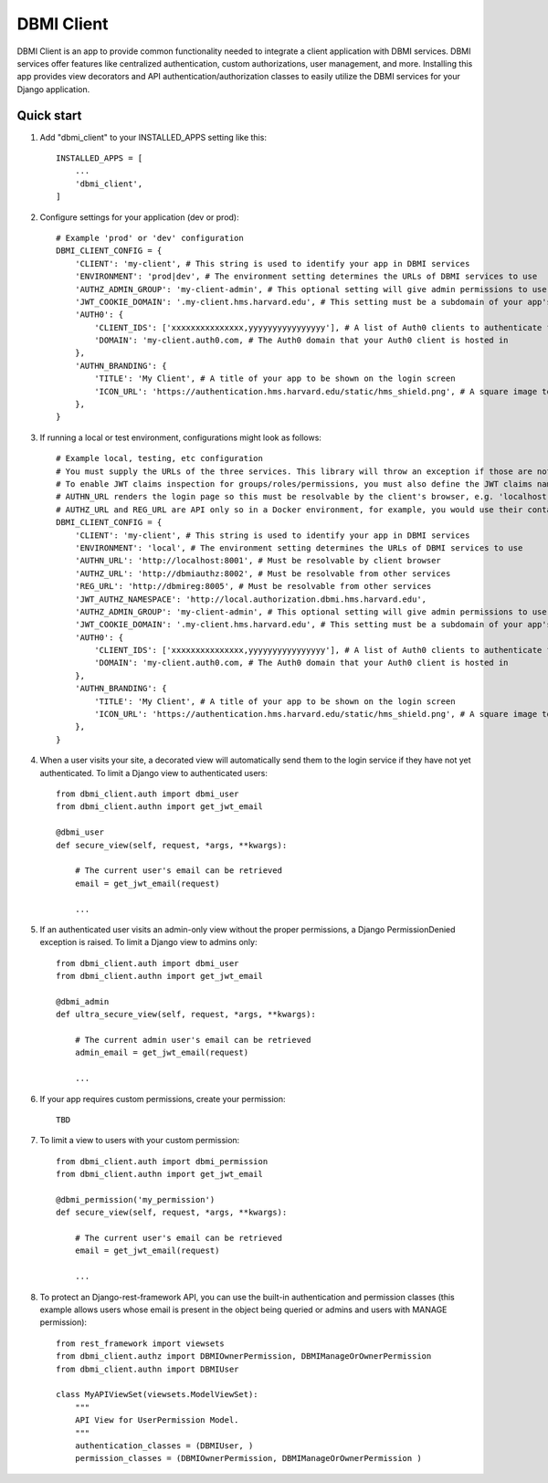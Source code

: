 ============
DBMI Client
============

DBMI Client is an app to provide common functionality needed to integrate a client application
with DBMI services. DBMI services offer features like centralized authentication, custom authorizations, user
management, and more. Installing this app provides view decorators and API authentication/authorization
classes to easily utilize the DBMI services for your Django application.

Quick start
-----------

1. Add "dbmi_client" to your INSTALLED_APPS setting like this::

    INSTALLED_APPS = [
        ...
        'dbmi_client',
    ]

2. Configure settings for your application (dev or prod)::

    # Example 'prod' or 'dev' configuration
    DBMI_CLIENT_CONFIG = {
        'CLIENT': 'my-client', # This string is used to identify your app in DBMI services
        'ENVIRONMENT': 'prod|dev', # The environment setting determines the URLs of DBMI services to use
        'AUTHZ_ADMIN_GROUP': 'my-client-admin', # This optional setting will give admin permissions to users with this group
        'JWT_COOKIE_DOMAIN': '.my-client.hms.harvard.edu', # This setting must be a subdomain of your app's public domain
        'AUTH0': {
            'CLIENT_IDS': ['xxxxxxxxxxxxxxx,yyyyyyyyyyyyyyyy'], # A list of Auth0 clients to authenticate for
            'DOMAIN': 'my-client.auth0.com, # The Auth0 domain that your Auth0 client is hosted in
        },
        'AUTHN_BRANDING': {
            'TITLE': 'My Client', # A title of your app to be shown on the login screen
            'ICON_URL': 'https://authentication.hms.harvard.edu/static/hms_shield.png', # A square image to be shown on the login screen
        },
    }

3. If running a local or test environment, configurations might look as follows::

    # Example local, testing, etc configuration
    # You must supply the URLs of the three services. This library will throw an exception if those are not defined.
    # To enable JWT claims inspection for groups/roles/permissions, you must also define the JWT claims namespace
    # AUTHN_URL renders the login page so this must be resolvable by the client's browser, e.g. 'localhost:8001' if running in Docker (ensure the port is exposed)
    # AUTHZ_URL and REG_URL are API only so in a Docker environment, for example, you would use their container name or defined domain name
    DBMI_CLIENT_CONFIG = {
        'CLIENT': 'my-client', # This string is used to identify your app in DBMI services
        'ENVIRONMENT': 'local', # The environment setting determines the URLs of DBMI services to use
        'AUTHN_URL': 'http://localhost:8001', # Must be resolvable by client browser
        'AUTHZ_URL': 'http://dbmiauthz:8002', # Must be resolvable from other services
        'REG_URL': 'http://dbmireg:8005', # Must be resolvable from other services
        'JWT_AUTHZ_NAMESPACE': 'http://local.authorization.dbmi.hms.harvard.edu',
        'AUTHZ_ADMIN_GROUP': 'my-client-admin', # This optional setting will give admin permissions to users with this group
        'JWT_COOKIE_DOMAIN': '.my-client.hms.harvard.edu', # This setting must be a subdomain of your app's public domain
        'AUTH0': {
            'CLIENT_IDS': ['xxxxxxxxxxxxxxx,yyyyyyyyyyyyyyyy'], # A list of Auth0 clients to authenticate for
            'DOMAIN': 'my-client.auth0.com, # The Auth0 domain that your Auth0 client is hosted in
        },
        'AUTHN_BRANDING': {
            'TITLE': 'My Client', # A title of your app to be shown on the login screen
            'ICON_URL': 'https://authentication.hms.harvard.edu/static/hms_shield.png', # A square image to be shown on the login screen
        },
    }

4. When a user visits your site, a decorated view will automatically send them to the login service if they have not yet authenticated. To limit a Django view to authenticated users::

    from dbmi_client.auth import dbmi_user
    from dbmi_client.authn import get_jwt_email

    @dbmi_user
    def secure_view(self, request, *args, **kwargs):

        # The current user's email can be retrieved
        email = get_jwt_email(request)

        ...

5. If an authenticated user visits an admin-only view without the proper permissions, a Django PermissionDenied exception is raised. To limit a Django view to admins only::

    from dbmi_client.auth import dbmi_user
    from dbmi_client.authn import get_jwt_email

    @dbmi_admin
    def ultra_secure_view(self, request, *args, **kwargs):

        # The current admin user's email can be retrieved
        admin_email = get_jwt_email(request)

        ...

6. If your app requires custom permissions, create your permission::

    TBD

7. To limit a view to users with your custom permission::

    from dbmi_client.auth import dbmi_permission
    from dbmi_client.authn import get_jwt_email

    @dbmi_permission('my_permission')
    def secure_view(self, request, *args, **kwargs):

        # The current user's email can be retrieved
        email = get_jwt_email(request)

        ...

8. To protect an Django-rest-framework API, you can use the built-in authentication and permission classes (this example allows users whose email is present in the object being queried or admins and users with MANAGE permission)::

    from rest_framework import viewsets
    from dbmi_client.authz import DBMIOwnerPermission, DBMIManageOrOwnerPermission
    from dbmi_client.authn import DBMIUser

    class MyAPIViewSet(viewsets.ModelViewSet):
        """
        API View for UserPermission Model.
        """
        authentication_classes = (DBMIUser, )
        permission_classes = (DBMIOwnerPermission, DBMIManageOrOwnerPermission )